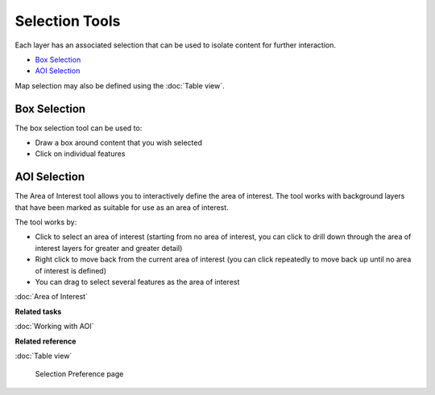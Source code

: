 Selection Tools
###############

Each layer has an associated selection that can be used to isolate content for further interaction.

-  |image0| `Box Selection`_
-  |image1| `AOI Selection`_

Map selection may also be defined using the :doc:`Table view`.

Box Selection
-------------

The box selection tool can be used to:

-  Draw a box around content that you wish selected
-  Click on individual features

AOI Selection
-------------

The Area of Interest tool allows you to interactively define the area of interest. The tool works
with background layers that have been marked as suitable for use as an area of interest.

The tool works by:

-  Click to select an area of interest (starting from no area of interest, you can click to drill
   down through the area of interest layers for greater and greater detail)
-  Right click to move back from the current area of interest (you can click repeatedly to move back
   up until no area of interest is defined)
-  You can drag to select several features as the area of interest

:doc:`Area of Interest`


**Related tasks**


:doc:`Working with AOI`


**Related reference**


:doc:`Table view`

 Selection Preference page

.. |image0| image:: /images/selection_tools/selection_mode.gif
.. |image1| image:: /images/selection_tools/aoi_mode.png
